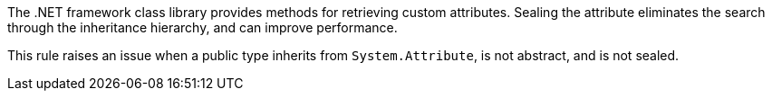The .NET framework class library provides methods for retrieving custom attributes. Sealing the attribute eliminates the search through the inheritance hierarchy, and can improve performance.

This rule raises an issue when a public type inherits from ``++System.Attribute++``, is not abstract, and is not sealed.
